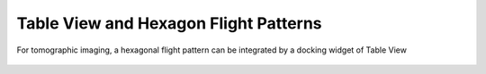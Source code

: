 Table View and Hexagon Flight Patterns
--------------------------------------

For tomographic imaging, a hexagonal flight pattern can be integrated by a docking widget of Table View

   .. video:: ../_static/mp4/tutorial_hexagoncontrol.mp4
     :alt: Top View windows is opened by CTRL+H.
           We select the global (cyl) for the world map.
           Zooming in for the required region.
           Assuming Delhi as the center we are to place waypoints around it in a hexagonal fashion.
           Opening Tableview. It contains the latitudinal and longitudinal locations of waypoints.
           Doing this manually will not be perfect and hence, hexagon control!
           Clicking on (Select to open control), and selecting (hexagonal control)
           This screen can be  used to place the latitude and longitude of center, and radius of hexagon.
           We can see the changes in the Top View.
           Angle of first point can also be changed, which is by default set at 0.

